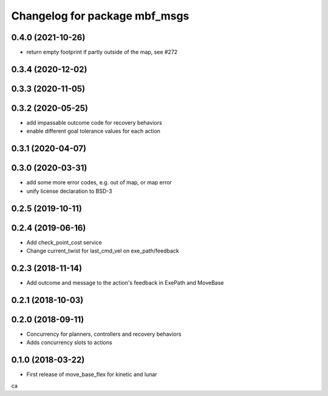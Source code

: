 ^^^^^^^^^^^^^^^^^^^^^^^^^^^^^^
Changelog for package mbf_msgs
^^^^^^^^^^^^^^^^^^^^^^^^^^^^^^

0.4.0 (2021-10-26)
------------------
* return empty footprint if partly outside of the map, see #272

0.3.4 (2020-12-02)
------------------

0.3.3 (2020-11-05)
------------------

0.3.2 (2020-05-25)
------------------
* add impassable outcome code for recovery behaviors
* enable different goal tolerance values for each action 

0.3.1 (2020-04-07)
------------------

0.3.0 (2020-03-31)
------------------
* add some more error codes, e.g. out of map, or map error
* unify license declaration to BSD-3

0.2.5 (2019-10-11)
------------------

0.2.4 (2019-06-16)
------------------
* Add check_point_cost service
* Change current_twist for last_cmd_vel on exe_path/feedback

0.2.3 (2018-11-14)
------------------
* Add outcome and message to the action's feedback in ExePath and MoveBase

0.2.1 (2018-10-03)
------------------

0.2.0 (2018-09-11)
------------------
* Concurrency for planners, controllers and recovery behaviors
* Adds concurrency slots to actions

0.1.0 (2018-03-22)
------------------
* First release of move_base_flex for kinetic and lunar
ca